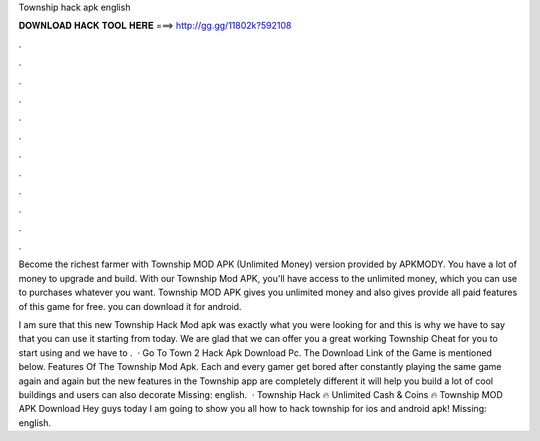 Township hack apk english



𝐃𝐎𝐖𝐍𝐋𝐎𝐀𝐃 𝐇𝐀𝐂𝐊 𝐓𝐎𝐎𝐋 𝐇𝐄𝐑𝐄 ===> http://gg.gg/11802k?592108



.



.



.



.



.



.



.



.



.



.



.



.

Become the richest farmer with Township MOD APK (Unlimited Money) version provided by APKMODY. You have a lot of money to upgrade and build. With our Township Mod APK, you'll have access to the unlimited money, which you can use to purchases whatever you want. Township MOD APK gives you unlimited money and also gives provide all paid features of this game for free. you can download it for android.

I am sure that this new Township Hack Mod apk was exactly what you were looking for and this is why we have to say that you can use it starting from today. We are glad that we can offer you a great working Township Cheat for you to start using and we have to .  · Go To Town 2 Hack Apk Download Pc. The Download Link of the Game is mentioned below. Features Of The Township Mod Apk. Each and every gamer get bored after constantly playing the same game again and again but the new features in the Township app are completely different it will help you build a lot of cool buildings and users can also decorate Missing: english.  · Township Hack 🔥 Unlimited Cash & Coins 🔥 Township MOD APK Download Hey guys today I am going to show you all how to hack township for ios and android apk! Missing: english.

